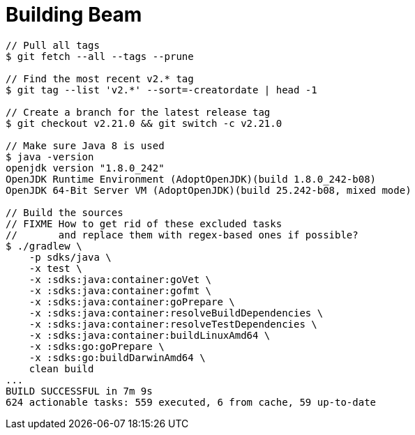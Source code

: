 = Building Beam

[source,plain]
----
// Pull all tags
$ git fetch --all --tags --prune

// Find the most recent v2.* tag
$ git tag --list 'v2.*' --sort=-creatordate | head -1

// Create a branch for the latest release tag
$ git checkout v2.21.0 && git switch -c v2.21.0

// Make sure Java 8 is used
$ java -version
openjdk version "1.8.0_242"
OpenJDK Runtime Environment (AdoptOpenJDK)(build 1.8.0_242-b08)
OpenJDK 64-Bit Server VM (AdoptOpenJDK)(build 25.242-b08, mixed mode)

// Build the sources
// FIXME How to get rid of these excluded tasks
//       and replace them with regex-based ones if possible?
$ ./gradlew \
    -p sdks/java \
    -x test \
    -x :sdks:java:container:goVet \
    -x :sdks:java:container:gofmt \
    -x :sdks:java:container:goPrepare \
    -x :sdks:java:container:resolveBuildDependencies \
    -x :sdks:java:container:resolveTestDependencies \
    -x :sdks:java:container:buildLinuxAmd64 \
    -x :sdks:go:goPrepare \
    -x :sdks:go:buildDarwinAmd64 \
    clean build
...
BUILD SUCCESSFUL in 7m 9s
624 actionable tasks: 559 executed, 6 from cache, 59 up-to-date
----
